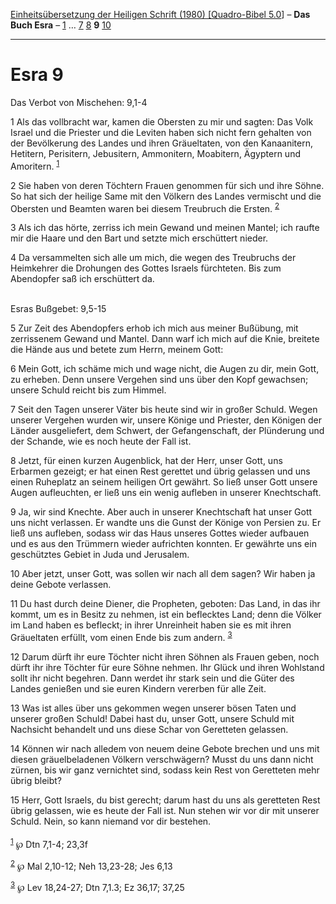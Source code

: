 :PROPERTIES:
:ID:       04d18ed9-d912-4c9e-99c1-63640d4d1836
:END:
<<navbar>>
[[../index.html][Einheitsübersetzung der Heiligen Schrift (1980)
[Quadro-Bibel 5.0]]] -- *Das Buch Esra* -- [[file:Esra_1.html][1]] ...
[[file:Esra_7.html][7]] [[file:Esra_8.html][8]] *9*
[[file:Esra_10.html][10]]

--------------

* Esra 9
  :PROPERTIES:
  :CUSTOM_ID: esra-9
  :END:

<<verses>>

<<v1>>
**** Das Verbot von Mischehen: 9,1-4
     :PROPERTIES:
     :CUSTOM_ID: das-verbot-von-mischehen-91-4
     :END:
1 Als das vollbracht war, kamen die Obersten zu mir und sagten: Das Volk
Israel und die Priester und die Leviten haben sich nicht fern gehalten
von der Bevölkerung des Landes und ihren Gräueltaten, von den
Kanaanitern, Hetitern, Perisitern, Jebusitern, Ammonitern, Moabitern,
Ägyptern und Amoritern. ^{[[#fn1][1]]}

<<v2>>
2 Sie haben von deren Töchtern Frauen genommen für sich und ihre Söhne.
So hat sich der heilige Same mit den Völkern des Landes vermischt und
die Obersten und Beamten waren bei diesem Treubruch die Ersten.
^{[[#fn2][2]]}

<<v3>>
3 Als ich das hörte, zerriss ich mein Gewand und meinen Mantel; ich
raufte mir die Haare und den Bart und setzte mich erschüttert nieder.

<<v4>>
4 Da versammelten sich alle um mich, die wegen des Treubruchs der
Heimkehrer die Drohungen des Gottes Israels fürchteten. Bis zum
Abendopfer saß ich erschüttert da.\\
\\

<<v5>>
**** Esras Bußgebet: 9,5-15
     :PROPERTIES:
     :CUSTOM_ID: esras-bußgebet-95-15
     :END:
5 Zur Zeit des Abendopfers erhob ich mich aus meiner Bußübung, mit
zerrissenem Gewand und Mantel. Dann warf ich mich auf die Knie, breitete
die Hände aus und betete zum Herrn, meinem Gott:

<<v6>>
6 Mein Gott, ich schäme mich und wage nicht, die Augen zu dir, mein
Gott, zu erheben. Denn unsere Vergehen sind uns über den Kopf gewachsen;
unsere Schuld reicht bis zum Himmel.

<<v7>>
7 Seit den Tagen unserer Väter bis heute sind wir in großer Schuld.
Wegen unserer Vergehen wurden wir, unsere Könige und Priester, den
Königen der Länder ausgeliefert, dem Schwert, der Gefangenschaft, der
Plünderung und der Schande, wie es noch heute der Fall ist.

<<v8>>
8 Jetzt, für einen kurzen Augenblick, hat der Herr, unser Gott, uns
Erbarmen gezeigt; er hat einen Rest gerettet und übrig gelassen und uns
einen Ruheplatz an seinem heiligen Ort gewährt. So ließ unser Gott
unsere Augen aufleuchten, er ließ uns ein wenig aufleben in unserer
Knechtschaft.

<<v9>>
9 Ja, wir sind Knechte. Aber auch in unserer Knechtschaft hat unser Gott
uns nicht verlassen. Er wandte uns die Gunst der Könige von Persien zu.
Er ließ uns aufleben, sodass wir das Haus unseres Gottes wieder aufbauen
und es aus den Trümmern wieder aufrichten konnten. Er gewährte uns ein
geschütztes Gebiet in Juda und Jerusalem.

<<v10>>
10 Aber jetzt, unser Gott, was sollen wir nach all dem sagen? Wir haben
ja deine Gebote verlassen.

<<v11>>
11 Du hast durch deine Diener, die Propheten, geboten: Das Land, in das
ihr kommt, um es in Besitz zu nehmen, ist ein beflecktes Land; denn die
Völker im Land haben es befleckt; in ihrer Unreinheit haben sie es mit
ihren Gräueltaten erfüllt, vom einen Ende bis zum andern. ^{[[#fn3][3]]}

<<v12>>
12 Darum dürft ihr eure Töchter nicht ihren Söhnen als Frauen geben,
noch dürft ihr ihre Töchter für eure Söhne nehmen. Ihr Glück und ihren
Wohlstand sollt ihr nicht begehren. Dann werdet ihr stark sein und die
Güter des Landes genießen und sie euren Kindern vererben für alle Zeit.

<<v13>>
13 Was ist alles über uns gekommen wegen unserer bösen Taten und unserer
großen Schuld! Dabei hast du, unser Gott, unsere Schuld mit Nachsicht
behandelt und uns diese Schar von Geretteten gelassen.

<<v14>>
14 Können wir nach alledem von neuem deine Gebote brechen und uns mit
diesen gräuelbeladenen Völkern verschwägern? Musst du uns dann nicht
zürnen, bis wir ganz vernichtet sind, sodass kein Rest von Geretteten
mehr übrig bleibt?

<<v15>>
15 Herr, Gott Israels, du bist gerecht; darum hast du uns als geretteten
Rest übrig gelassen, wie es heute der Fall ist. Nun stehen wir vor dir
mit unserer Schuld. Nein, so kann niemand vor dir bestehen.\\
\\

^{[[#fnm1][1]]} ℘ Dtn 7,1-4; 23,3f

^{[[#fnm2][2]]} ℘ Mal 2,10-12; Neh 13,23-28; Jes 6,13

^{[[#fnm3][3]]} ℘ Lev 18,24-27; Dtn 7,1.3; Ez 36,17; 37,25
